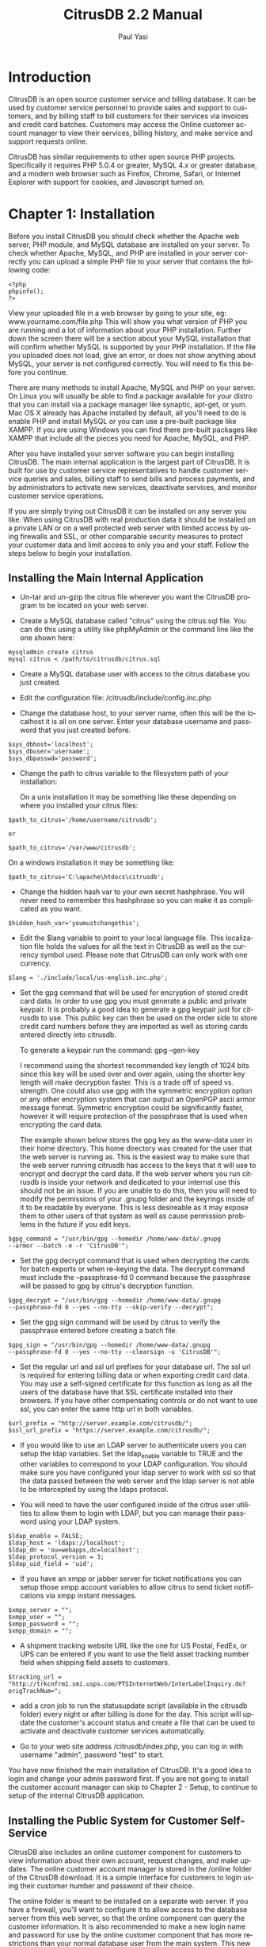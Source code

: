 #+TITLE:     CitrusDB 2.2 Manual
#+AUTHOR:    Paul Yasi
#+EMAIL:     pyasi@citrusdb.org
#+LANGUAGE:  en
* Introduction
   CitrusDB is an open source customer service and billing
   database. It can be used by customer service personnel to provide
   sales and support to customers, and by billing staff to bill
   customers for their services via invoices and credit card batches.
   Customers may access the Online customer account manager to view
   their services, billing history, and make service and support
   requests online.
   
   CitrusDB has similar requirements to other open source PHP
   projects.  Specifically it requires PHP 5.0.4 or greater, MySQL 4.x
   or greater database, and a modern web browser such as Firefox,
   Chrome, Safari, or Internet Explorer with support for cookies, and
   Javascript turned on.

* Chapter 1: Installation
   Before you install CitrusDB you should check whether the Apache web
   server, PHP module, and MySQL database are installed on your
   server.  To check whether Apache, MySQL, and PHP are installed in
   your server correctly you can upload a simple PHP file to your
   server that contains the following code:

#+BEGIN_EXAMPLE
   <?php
   phpinfo();
   ?>
#+END_EXAMPLE

   View your uploaded file in a web browser by going to your site, eg:
   www.yourname.com/file.php  This will show you what version of PHP
   you are running and a lot of information about your PHP
   installation.  Further down the screen there will be a section
   about your MySQL installation that will confirm whether MySQL is
   supported by your PHP installation.  If the file you uploaded does
   not load, give an error, or does not show anything about MySQL,
   your server is not configured correctly.  You will need to fix this
   before you continue.

   There are many methods to install Apache, MySQL and PHP on your
   server.  On Linux you will  usually be able to find a package
   available for your distro that you can install via a package
   manager like synaptic, apt-get, or yum.  Mac OS X already has
   Apache installed by default, all you'll need to do is enable PHP
   and install MySQL or you can use a pre-built package like XAMPP.
   If you are using Windows you can find there pre-built packages like
   XAMPP that include all the pieces you need for Apache, MySQL, and PHP.

   After you have installed your server software you can begin
   installing CitrusDB.  The main internal application is the largest
   part of CitrusDB.  It is built for use by customer service
   representatives to handle customer service queries and sales,
   billing staff to send bills and process payments, and by
   administrators to activate new services, deactivate services, and
   monitor customer service operations.

   If you are simply trying out CitrusDB it can be installed on any
   server you like.  When using CitrusDB with real production data it
   should be installed on a private LAN or on a well protected web
   server with limited access by using firewalls and SSL, or other
   comparable security measures to protect your customer data and
   limit access to only you and your staff.  Follow the steps below to
   begin your installation.
** Installing the Main Internal Application
    + Un-tar and un-gzip the citrus file wherever you want the
      CitrusDB program to be located on your web server. 

    + Create a MySQL database called "citrus" using the citrus.sql
      file. You can do this using a utility like phpMyAdmin or the
      command line like the one shown here:

#+BEGIN_EXAMPLE
      mysqladmin create citrus
      mysql citrus < /path/to/citrusdb/citrus.sql 
#+END_EXAMPLE

    + Create a MySQL database user with access to the citrus database
      you just created.

    + Edit the configuration file: /citrusdb/include/config.inc.php

    + Change the database host, to your server name, often this will
      be the localhost it is all on one server.  Enter your database
      username and password that you just created before.

#+BEGIN_EXAMPLE
      $sys_dbhost='localhost';
      $sys_dbuser='username';
      $sys_dbpasswd='password';
#+END_EXAMPLE

    + Change the path to citrus variable to the filesystem path of your 
      installation:
    
      On a unix installation it may be something like these depending on
      where you installed your citrus files:

#+BEGIN_EXAMPLE
      $path_to_citrus='/home/username/citrusdb';

      or

      $path_to_citrus='/var/www/citrusdb';
#+END_EXAMPLE
    
      On a windows installation it may be something like:

#+BEGIN_EXAMPLE
      $path_to_citrus='C:\apache\htdocs\citrusdb';
#+END_EXAMPLE
    
    + Change the hidden hash var to your own secret hashphrase.  You
      will never need to remember this hashphrase so you can make it
      as complicated as you want.

#+BEGIN_EXAMPLE
      $hidden_hash_var='youmustchangethis';
#+END_EXAMPLE
    
    + Edit the $lang variable to point to your local language
      file. This localization file holds the values for all the text in
      CitrusDB as well as the currency symbol used.  Please note that
      CitrusDB can only work with one currency.

#+BEGIN_EXAMPLE
      $lang = './include/local/us-english.inc.php';
#+END_EXAMPLE

    + Set the gpg command that will be used for encryption
      of stored credit card data.  In order to use gpg you must
      generate a public and private keypair.  It is probably a good
      idea to generate a gpg keypair just for citrusdb to use.  This
      public key can then be used on the order side to store credit card
      numbers before they are imported as well as storing cards
      entered directly into citrusdb.

      To generate a keypair run the command: gpg --gen-key
      
      I recommend using the shortest recommended key length of 1024
      bits since this key will be used over and over again, using the
      shorter key length will make decryption faster.  This is a trade
      off of speed vs. strength.  One could also use gpg with the
      symmetric encryption option or any other encryption system that can
      output an OpenPGP ascii armor message format.  Symmetric
      encryption could be significantly faster, however it will
      require protection of the passphrase that is used when
      encrypting the card data.

      The example shown below stores the gpg key as the www-data user
      in their home directory.  This home directory was created for
      the user that the web server is running as.  This is the easiest way
      to make sure that the web server running citrusdb has access to the keys
      that it will use to encrypt and decrypt the card data.  If the web
      server where you run citrusdb is inside your network and
      dedicated to your internal use this should not be
      an issue.  If you are unable
      to do this, then you will need to modify the permissions of your
      .gnupg folder and the keyrings inside of it to be readable by
      everyone.  This is less desireable as it may expose them to other
      users of that system as well as cause permission problems in the
      future if you edit keys.

#+BEGIN_EXAMPLE
      $gpg_command = "/usr/bin/gpg --homedir /home/www-data/.gnupg
      --armor --batch -e -r 'CitrusDB'";
#+END_EXAMPLE

    + Set the gpg decrypt command that is used when decrypting the
      cards for batch exports or when re-keying the data.  The decrypt
      command must include the --passphrase-fd 0 command because the
      passphrase will be passed to gpg by citrus's decryption
      function.  

#+BEGIN_EXAMPLE
      $gpg_decrypt = "/usr/bin/gpg --homedir /home/www-data/.gnupg
      --passphrase-fd 0 --yes --no-tty --skip-verify --decrypt";
#+END_EXAMPLE

    + Set the gpg sign command will be used by citrus to verify
      the passphrase entered before creating a batch file.  

#+BEGIN_EXAMPLE
      $gpg_sign = "/usr/bin/gpg --homedir /home/www-data/.gnupg
      --passphrase-fd 0 --yes --no-tty --clearsign -u 'CitrusDB'";
#+END_EXAMPLE
           
    + Set the regular url and ssl url prefixes for your database url.
      The ssl url is required for entering billing data or when
      exporting credit card data.  You may use a self-signed
      certificate for this function as long as all the users of the
      database have that SSL certificate installed into their browsers.
      If you have other compensating controls or do not want to use
      ssl, you can enter the same http url in both variables.

#+BEGIN_EXAMPLE
      $url_prefix = "http://server.example.com/citrusdb/";
      $ssl_url_prefix = "https://server.example.com/citrusdb/";
#+END_EXAMPLE

    + If you would like to use an LDAP server to authenticate users 
      you can setup the ldap variables.  Set the ldap_enable variable
      to TRUE and the other variables to correspond to your LDAP configuration.
      You should make sure you have configured your ldap server to work
      with ssl so that the data passed between the web server and the ldap 
      server is not able to be intercepted by using the ldaps protocol.

    + You will need to have the user configured inside of the citrus user
      utilities to allow them to login with LDAP, but you can manage their 
      password using your LDAP system.

#+BEGIN_EXAMPLE
     $ldap_enable = FALSE;
     $ldap_host = 'ldaps://localhost';
     $ldap_dn = 'ou=webapps,dc=localhost';
     $ldap_protocol_version = 3;
     $ldap_uid_field = 'uid'; 
#+END_EXAMPLE

    + If you have an xmpp or jabber server for ticket notifications you can setup
      those xmpp account variables to allow citrus to send ticket notifications
      via xmpp instant messages.

#+BEGIN_EXAMPLE
$xmpp_server = "";
$xmpp_user = "";
$xmpp_password = "";
$xmpp_domain = "";
#+END_EXAMPLE

    + A shipment tracking website URL like the one for US Postal, FedEx, or 
      UPS can be entered if you want to use the field asset
      tracking number field when shipping field assets to customers.

#+BEGIN_EXAMPLE
$tracking_url = "http://trkcnfrm1.smi.usps.com/PTSInternetWeb/InterLabelInquiry.do?origTrackNum=";
#+END_EXAMPLE

    + add a cron job to run the statusupdate script (available in the
      citrusdb folder) every night or after billing is done for the
      day. This script will update the customer's account status and
      create a file that can be used to activate and deactivate
      customer services automatically. 
    
    + Go to your web site address /citrusdb/index.php, you can log in
      with username "admin", password "test" to start.
    
    You have now finished the main installation of CitrusDB.  It's a
    good idea to login and change your admin password first.  If you
    are not going to install the customer account manager can skip to
    Chapter 2 - Setup, to continue to setup of the internal CitrusDB 
    application.    
** Installing the Public System for Customer Self-Service
    CitrusDB also includes an online customer component for customers
    to view information about their own account,  request changes, and
    make updates.  The online customer account manager is stored in
    the /online folder of the CitrusDB download.  It is a simple
    interface for customers to login using their customer number and
    password of their choice.
    
    The online folder is meant to be installed on a separate web
    server.  If you have a firewall,
    you'll want to configure it to allow access to the database server
    from this web server, so that the online component can query the
    customer information.  It is also recommended to make a new login
    name and password for use by the online customer component that
    has more restrictions than your normal database user from the main
    system.  This new database login name should restrict the access
    to your citrus database to SELECT only, allowing INSERT for only
    the customer\_history table and SELECT, INSERT, UPDATE, and DELETE
    for the session2 table. 
    
    The online customer system is configured similarly to the main
    system by editing the config.inc.php file inside the 
    citrusdb/online/include folder.  There are some additional
    variables to configure for the online customer system.
    
    The $payment\_url variable should be set to whatever online
    form or payment system you have such as authorize.net, paypal,
    your own custom form etc. 
    
    The $notify\_user variable holds a username from the internal
    system that will be notified of new requests that customers make online. 
** Upgrading CitrusDB
    When a there is a new installation or critical security update,
    you will want to be able to upgrade your installation to the
    latest release.  To update from an older version to a newer one:

    + Backup the php files by copying them to another location and
      backup your citrus database by using a utility like mysqldump.
    
#+BEGIN_EXAMPLE
      mysqldump –user <username> –password <passwd> db_name > backup.sql
#+END_EXAMPLE
    
    + After you have backed up your current installation, replace the
      old citrusdb files with the new ones from the package you downloaded
    
    + Edit the config.inc.php in /citrusdb/include with the database
      and path information from your old config file.
    
    + To update your database schema from the old to the new, open the
      update.php file in your web browser 
      (www.example.com/citrusdb/update.php) and click the Update button.
    
    + Your database has now been updated, and you are ready to use
      your new version of CitrusDB.    

    + If you are upgrading from version 1.x to 2.x you will need to
      make sure you have setup the new gpg commands in the config file
      and then run the encryptcards script to encrypt the cards in the database.

* Chapter 2: Setup
** Login
   After you have installed CitrusDB the first thing you should do is
   login with the default username (admin) and password (test) and
   then go update the password to something new.  To update the
   password, click on the Tools icon, and then click on Change
   Password. Enter a new password for the default admin user.  
   
   The login system will stop your login attempts from your IP
   address  if you fail to login with the correct username and
   password after 5 tries in the last 24 hours.  If this happens, your
   IP address must be removed from the login\_failures table by the
   database administrator.    
** Organization Configuration

   The Organization Configuration section holds information about the
   company or organization using CitrusDB.  This should be the first
   thing you configure when setting up CitrusDB.   The information is
   used in many places for invoices, billing, and customer messages. 

   The Billed By field holds the organization's brand name.  If you
   have more than one organization brand name you can add multiple
   organization brands using the Add link to create more than one
   organization listing.  This is used to create bills under different
   brand names and different credit card batches for those brands.  If
   your organization does not need multiple brands you can simply edit
   the default configuration.

   Enter the organization's name that will
   appear on the bill in the Billed By field.  Then the street, city,
   state, zip, phone, and email information.  The billing phone and
   billing email will appear on the printed and emailed invoices.  
   
   Credit Card Export Variable Order is the order of the variables
   that are exported in the credit card batch file for processing by
   your credit card processing system.  You can export a number
   of different variables.  All the available variables are listed at
   the bottom of the organization screen.  Please note that you need to
   put the $ in front of the variable name so that they are evaluated
   correctly.  CitrusDB will insert the words "CREDIT" or "CHARGE" in quotes at the
   beginning of the variables, depending on what kind of credit card 
   transaction this is.  The recommended export format uses comma and quote
   delimited items.  You must keep the commas between the items and
   quotes around them to make sure other systems can import the
   information correctly.

#+BEGIN_EXAMPLE
"$mybilling_id","$invoice_number,"$billing_ccnum","$billing_ccexp","$abstotal"...
#+END_EXAMPLE

   Export File Prefix is is appended to the beginning of all credit
   card batch files exported by citrus.  If you have multiple
   organizations exporting from the same citrus system, you can use
   this file prefix name to identify which exported batches belong to
   which organization.
   
   Past Due Days are the number of days an account is past due before
   the status is updated by the statusupdate script to one of the
   three different past due status types: Past Due, Turned Off, or
   Canceled.  
   Past Due accounts will be noted as past due and will be notified in
   email by 
   the statusupdate script about their status.  A Turned Off status will
   cause the account to send a disable message to the account
   activation system, which can then disable access to the account.
   An account in a Turned Off status should be disabled and
   non-working.  The Canceled status is for accounts that have
   been through the first two phases of being past due and have not
   yet paid for services.  Canceled will send a delete message to
   the  account activation system.  The account should be removed
   from your systems, and if you have a collections department or
   processing system, can be forwarded to them for past due amount
   recovery.

   Carrier Dependent Past Due Days are for third party services that
   have special requirements when they are turned off.  They act the
   same as normal Past Due Days however they have a Shutoff Notice
   period in between being Past Due and having their service being
   Turned Off.  This shutoff notice is to notify the customer that
   their service will be turned off and also to notify the billing
   group that the service is in jeopardy of being shutoff.  The
   billing group will receive notifications when this service is to be
   turned off or canceled, since they will need to be able to contact
   the third party service carrier to handle type of cancel request.
   
   The next fields are the four different kinds of invoice
   notes that are printed at the bottom of the invoices according to
   the account status.  The Default Invoice Note is printed on an
   account in good standing, usually this is a note thanking them for
   using your services.  The Past Due Invoice Note is printed on
   invoices while an account is in the Past Due status.  The Turned
   Off Invoice Note is printed on invoices while an account is in the
   Turned Off status.  The Collections Invoice Note is printed on
   invoices for accounts in the collections status.  These messages
   can be overridden by entering a custom message in the Notes field
   on the customer's billing record.
   
   The declined subject and message field hold the data used in the
   email that is sent to customers when their credit card has been
   declined.  Here you should enter a message that will prompt them to
   contact you and get their billing information up to date.

   The last field is an invoice footer field that holds text that will be
   placed at the bottom of every invoice.

   After you have setup the organization information you are ready to save
   your changes and continue setting up your CitrusDB system.
** Settings

   The settings tool holds system wide settings for citrus.
   
   At the top of the Settings screen you will see a
   Citrus Database Version and Citrus Software Version.  The database
   version is the version of the SQL Schema that is being used.  The
   software version indicates the version of the software application
   files.  These two versions should be the same.  If they are
   different it may mean that you have not run the update script to
   update your database to the correct version or that you are
   running a Pre-release version of CitrusDB.
      
   The Path to Credit Card File should be set to a file path on the
   server to a folder that is outside the path of the web server and
   other network processes.  When credit card and account activation
   data is created it will be saved to a new file inside this folder.
   You can then write scripts that will automatically process new
   files left in that folder, or download those files to process them
   manually.  You should make a new folder to store this data in, for
   example, on a Unix system you can set this to something like

#+BEGIN_EXAMPLE   
   /var/billing 
#+END_EXAMPLE

   and on a Windows system it can be set to a path such
   as 

#+BEGIN_EXAMPLE
   C:\billing
#+END_EXAMPLE

   This will keep this data outside of the web server
   path, but will still allow it to be accessed by 3rd party scripts
   running on the server that can process this data automatically.
   
   The Default Group is used by the support notes and privileges
   system to allow notifications to certain users.  Normally leaving
   this as the default of "users" is recommended.

   The Billing Group is a group that you will need to create if you
   are using the carrier dependent services functions or if you are
   using the Field Asset feature.  The status
   update script will send the billing group notes if a carrier
   dependent service is in a bad billing status, like past due, turned
   off, or canceled with fees owed.  The field asset feature will send
   a note to billing whenever a device is returned so that the billing
   group knows the customer has returned a device and can take
   measures necessary to adjust their bill.

   The Shipping Group is a group that you will need to create if you
   are going to use the Ship Field Asset feature.  Ship Field Assets
   lets you associate a field asset like a CPE or other device with
   that customer's service.  The shipping group will get a note when a
   field asset is setup to be shipped.

   The carrier dependent cancel url is for third party carrier
   dependent services.  This can link to an internal web form or other
   form when a carrier dependent service is canceled to notify the
   third party carrier that this service is to be canceled.

   The Billing Date Rollover time should be set to the time of day
   when new accounts created after this time will not be billed until
   the next billing day.  This is used to prevent new accounts from
   being given the current billing date after the batch has already
   been processed for the day.  This time field is in 24 hour time format.  

   The Weekend indicators allow the billing system to automatically
   skip certain days when assigning new billing dates to new
   customers.  This is especially usefull for billing around
   weekends, so that a new customer's billing date does not fall on a
   weekend.  You can choose what days of the week you want to assign
   as weekends here.

** Users

   The Users Tool will allow you to add CitrusDB database users.
   This is used to add your staff personnel that will be using the
   database to access customer information and billing.  The user
   tool will show you a list of current users.  In the default
   installation there will be two users present.  An admin user that
   has all privileges to edit everything about the database, and an
   online user that is used to demonstrate the online customer
   account manager's message notification.  If you have not yet done
   so, you should change the password for both the Admin user and
   Online Request user to something new.  
   
   To add a new user click Add New Database User.  You will then be
   presented with a form to fill out, including the user's real name,
   their username, and their password.  You will also choose their
   tool privileges here.  Admin privileges will allow access to add
   new users, edit billing types, add new services, and add new
   modules. The Manager privilege will allow access to the credit
   card import/export features, invoices, payments,  reports, and
   account activation.  All other users should have No selected for
   both Admin and Manager privileges.
   
   You can edit existing users by clicking the Edit link next to
   their name.  This will allow you to change their tool privileges,
   their username, and their password.  You can also delete a user by
   clicking the Delete link next to their name.  When you delete a
   user or change their username, any notes they have made will
   stay in the database under their old username.  You will also need
   to update any groups they are a part of to include their new username.
** Groups
    The Groups tool is used to assign users to different groups for 
    notification and permission purposes.  By default all the users
    who are added to the database are put in the "users" group.  This
    should probably not be changed, since it affects access to many
    pieces of the system.  You can add as many other groups as
    necessary. For instance, if you have a group of people who perform
    shipping duties, you might make a shipping group and assign them
    to this group.  When a particular piece of equipment is needed you
    can send a note to the shipping group, which will notify all the
    individuals in that group about your message.  When someone in the
    group marks the message finished, it will dissapear from view of
    all the people in the group.

    This is also where you will add the billing group you specified
    in the settings tool if you are using the carrier dependent
    service functions.

** Billing Types
    The Edit Billing Types tool will allow you to edit what billing
    types are available in the customer's billing record.  CitrusDB
    comes with a number of billing types already created, so you may
    not need to create more.  In fact, it may be better to delete
    those that you do not need, so they don't get in the way.  There
    are 6 methods of billing:

    + creditcard: For billing via a credit card batch export.

    + einvoice: For emailing invoices.  The invoice is in text format,
      and will be sent to the email address indicated on the billing record.

    + invoice: For printed invoices.

    + prepaycc: For prepayments done with a creditcard.  A prepaid
      account will not have it's payment dates updated until payment is
      made, it will not go into a Past Due status, it will become Not
      Renewed, and should be turned off if left un-renewed.

    + prepay: For prepayments done via checks, cash, or electronic funds
      transfer.  A prepaid account will not have it's payment dates
      updated until payment is made, it will not go into a Past Due
      status, it will become Not Renewed, and should be turned off if
      left un-renewed.

    + free: For free accounts.  These accounts will never be billed and
      will never be past due.  The free billing type can be used for
      items like demo accounts or temporary free items.

    If you need to add new billing types, they can be added using the
    form at the bottom of the Edit Billing Types tool window.  You
    will need to provide the name of the new billing type.  This will
    show up in the list in the billing record.  The frequency of the
    billing type.  This frequency is used to determine how often (in
    months) that billing type is processed.  For example a Monthly
    billing type would use a frequency of 1, a Yearly billing type
    would use a frequency of 12 (for the 12 months between bills).  There
    is also a special case frequency of 0 (zero) for a free or one
    time billing type.  Lastly, select what billing method this new billing
    type will use, creditcard, prepay, invoice, einvoice, etc.

    You can remove billing types from the database, however before
    doing so you will want to make sure that none of your current
    billing records are using that billing type, otherwise they may
    not get billed properly.
** Holidays
    CitrusDB has a table in the database called "holiday".  This table
    consists of just one date field called "holiday\_date" that holds
    dates that are billing holidays when billing is not preformed.  If
    a new customer's billing date should fall on one of these days it
    will be moved up a day until it does not fall on a holiday.  You
    should determine what holidays there are during the year that are
    not already covered by the weekends setting when 
    billing will not be performed and add those dates to the table.  This
    table can only be edited by using a database editor such as
    phpMyAdmin or SQL insert queries.
** Services

    CitrusDB comes with a default example service, credit, and prorate
    services.  To make CitrusDB work for your organization you will
    have to add your services using the Edit Services tool.  CitrusDB
    can support many different kinds of services, one time services
    and fees, recurring services, taxes and fees, linked or bundled
    services, and services with measured usage or hourly cost. 

    Open the Edit Services tool to see all your current services.
    Click Add New Service to begin adding the services that you
    provide.  

*** Adding Your Services

    The Billed By menu lets you choose which organization this service
    is billed by.  This would only change if you have more than one
    brand organization inside of your citrusdb installation.

    The Description field holds the service name that will appear in
    the service listing and on invoices.   

    Price holds the unit price of the service.  For example if you
    have a service that is 9.95 per month, enter 9.95, if you have a
    service that is 39.95 per year, enter 39.95, a service that is
    70.00 per hour, enter 70.00. 

    The Frequency indicates the service's monthly billing cycle.  A
    service that is billed monthly would have a frequency of 1 (for
    every month), a service that is billed yearly would have a
    frequency of 12 (for every 12 months), a service that is only
    billed one time would have the special frequency of 0 (zero) for a
    one time service.  One time services are automatically removed
    from the customer's service record listing and put into the
    service history after they are billed. 

    The Options/Attributes Table field holds the name of the table
    that holds the attributes for that service.  When you make a
    service, you can also name a table in the database that holds the
    attributes that are associated with that service, such as
    location, equipment, usernames, special contact info, anything
    that may be associated with that service itself.  This options table name
    is not required, so if your service has no attributes you can
    leave this blank, however if you add an attributes table at a
    later time the services that were already added will not be associated
    with the new attributes.

    The attributes tables allow CitrusDB to support any
    kind of service at all, so it is not limited to one industry.  If
    you are making a new attributes table, choose a table name and
    enter it in the Options/Attributes Table field.  After you have
    added the service, go to the Options/Attributes Table link at the
    top and click Create next to the table name in the listing.  This
    will create an empty table with the correct fields to link it with
    your new service.  You can then add any attribute fields you want
    after the first two relationship fields, using SQL alter table
    commands or a tool like phpMyAdmin. 

    Most of the attribute fields will be shown as simple text fields,
    however if you want to make a menu of choices, or a Yes/No choice,
    you can use an enum field type that will show all the items in the
    enum within a drop down selection on the web page. You can also
    add text or blob fields that will be shown as textarea entry fields.

    The Category field is a case sensitive name of a category to group
    the service under when choosing services to add to the customer's
    service record.  This can be left blank if you only have a few
    services, but when you have many services it will be helpful to
    organize them into categories so you can jump to the type of
    service you are looking for.

    Selling Active is on by default.  It indicates whether this
    service is currently being sold.  If set to Yes, it will show up
    in the list of services that can be added to an account.  If set
    to No, it will not show up in the list of services that can be
    added to an account, however it can still be billed to customers
    who still have the service.  This can be used to deactivate
    services that were only available for a limited time and are still
    being billed, but are no longer available for new sales.	 

    The Hide Online field is set to No by default.  This indicates
    whether you want to show or hide this service in the customer
    account manager and in the default view when adding services. 
    You will probably will want to hide services such as setup fees,
    install fees, and sometimes bundled services.  The services are
    hidden to regular internal CitrusDB users, and are only
    visible to manager and admin users using the Show All link when
    adding services to a customer. 

    The Activate Notify field holds the username or group name of the
    CitrusDB user who will be sent a support ticket note when this
    kind of service is added to an account.  This can be used to
    notify order coordinators or a service activation department about
    services being added to an account if further manual processing is
    required. 

    The Shutoff Notify field holds the username or group name of the
    CitrusDB user who will be sent a support ticket note when this
    service is removed from an account.  This can be used to notify
    order coordinators or a service activation department about
    services being removed from an account if further manual
    processing is required. 

    The Modification Notify field holds the username or group name of the
    CitrusDB user who will be sent a support ticket for services are
    are to be enabled, that were previously disabled, but not totally shutoff.

    The Support Notify field holds the username or group name of the
    CitrusDB user who will be entered by default in new support
    tickets that are opened for this service.

    Activation String is used to hold the field names that are passed
    to the statusupdate tool with this service.  For example,
    when you add a new Internet account service you will probably want
    to provide the username and password from the options\_table to the
    account activation system.  To do that enter the string
    “username,password” in the Activation String field.  The field
    names must be entered in matching case and be comma seperated with
    no spaces or other characters between the field name. 

    The Usage Label is used to label the Measured Usage field when
    adding measured usage services.  For example if you have a service
    that is 70.00 per hour, you would put “hours” in this field, or if
    you have a service that is 5.00 per gigabytes, you would put
    “gigabytes” in this field. 

    Carrier Dependent services are those that are provided by a third
    party that needs a seperate notification of service activation and
    deactivation that is not part of your own account activation
    system.  A Carrier Dependent service has additional steps when
    they are being deactivated that will send a shutoff notice to the
    customer to make sure they are aware the service is being
    shutoff.  It will also send simultaneous notifications to the
    default billing group that is indicated in the Settings so
    that group can take care of communication to the third party carrier
    about what to do with a past due, turned off, or canceled
    service.

    A carrier dependent service that owes money when their account
    is canceled will be marked as the status cancelwfee instead of
    canceled so that the billing group can find those customers and go
    after them for the money they owe.  This is usually necessary
    since as a provider you will owe money for those services to the third
    party that was providing them and will have more incentive to collect
    on those charges rather than just cancel that service and be
    done with their account.

    After you have filled in all the relevant service information you can click
    the Add button to add your new service to the database.  You
    can now assign this service to your customers. 

    If you have many many services to add it may be easier to make a
    spreadsheet with all their attributes and import them into the
    master\_services table directly using SQL insert queries or a database
    editor such as phpMyAdmin.    
** Linking Services with Setup Fees, and Bundled Services
   Setup Fees and Bundled services are added like any other service
   using the Add New Service function.  After you have added the
   setup fee or bundle service, choose the Link Services item to
   connect them to the service it goes with.  For example, you may
   make a link From a Monthly Service Account to a Service Account
   Setup Fee.  Now whenever a Monthly Service Account is added, the
   Setup Fee is automatically added to the service record also.
** Taxes and Fees
   CitrusDB comes with some default tax rates for certain locations.
   This data may be incorrect or out of date, please consult your
   local tax code to make sure you are billing for the correct tax amounts.
   
   To add a new tax rate click the Taxes link in the Service
   Editor. and then click on Tax Rates.  At the bottom of the Tax
   Rates screen is a form to add new Tax Rates.  The Description
   holds the name of the tax, for example “Massachusetts Sales Tax”.
   The Rate holds the percentage of the tax, for a 5% tax enter
   “0.05”.  The If-Field holds the name of the field in the customer
   record that is checked to see if this tax applies to the customer.
   For example, if the tax is based on what state a customer is in,
   enter “state”.  The field names are the names according to the SQL
   database names for matching customer table columns, and will
   usually be in all lower case.  The last field is the If Value, if
   this tax is for customers who are only in the state of
   Massachusetts, enter “MA” in the Value field.  You can leave the
   If Field and If Value fields blank if the tax is applied
   regardless of the customer attributes.
   
   You can remove tax rates by clicking on the Delete link.  Make
   sure you do not have any services associated with that tax rate
   before removing it, or you may not bill them correctly.

*** Linking taxes

    After you have added your applicable tax rates you need to link
    those taxes to the services that are being taxed.  Click on the
    Taxed Services item.  Here you can link a service with a tax.  The
    tax will be added to customers with that service if the customer
    record meets the If Field/Value checks, and if the customer is not
    tax exempt for that tax type.			
** Field Assets
   Field assets refer to devices out in the field like customer
   premises equipment (CPE) or other devices you want to track that
   are associated with a service.

   To add Field Assets to a service first you must setup what Field
   Assets types are available for each category of service.  Open the
   edit services tool and click on Edit Field Asset Types.  Here you
   can enter the device description, choose the status of current for
   devices that
   you are currently shipping to your customers.  If you have devices
   in the field but do not ship them to customers anymore you can
   change the device to the old status using this same edit screen.
   You can enter the weight of the device here which is not used yet,
   but may  be used some day to calculate a shipping fee.  Finally
   choose what service category that this device belongs to.  

   Now that you have added your Field Assets when you edit a
   customers' service you will see a choice called Ship Field Asset
   under the service attributes.  If you want to track a field asset
   shipment you can then choose the type of field asset you are
   shipping and then enter the device details and shipping
   information.  This will now associate this device with that service
   record and will show you that device on the service edit screen.

   If one returns the field asset device you can edit the customer's
   service record and click on Return Device and enter information
   about why the device has been returned.
** Searches
   CitrusDB comes with a number of searches pre-installed in the
   searches table.  Search fields are edited in each module's
   search.php file and show up on the search page.  You will probably
   want to create search queries for your new service attributes, so
   you can find services by the specific attributes that have been
   specified in their options/attributes table.    You can add new
   searches by adding a new row to the searches table. For example in
   the query field: 

#+BEGIN_EXAMPLE   
   SELECT * FROM customer WHERE phone LIKE '%%s1%%' 
#+END_EXAMPLE

   This will allow you to search the customer table for a phone
   number. The %%s1%% will be replaced with the information filled
   out in the search form. Then link to the search row id using a
   small input form in the corresponding module search.php page. In
   this case you would edit the /modules/customer/search.php file and
   add new html for a form:
 
#+BEGIN_EXAMPLE
   <form ACTION="index.php?load=dosearch&type=fs" METHOD="POST">
   Find Phone Number: <input type=text name=s1>
   <input type=hidden name=id value=4> 
   <-- "4" is the id of the row in the searches table -->
   <input type=submit name=submit value="search" class=smallbutton>
   <form>
#+END_EXAMPLE
   
   You can search with multiple field inputs by naming each field s1,
   s2, s3, s4, or s5.    
** Attribute/Option URL Links
   You can add a link to the right of the service attribute field that
   will allow users to query a web address with that service
   attribute. This can be used for things like checking the finger
   results on a Unix server or checking other account status through a
   website. The URL Options Links are stored in a table called
   options\_urls. You can add new links or edit existing ones using SQL
   queries or a utility like phpMyAdmin. The URL link is matched by
   the name of the attributes table field, so any attributes table
   with a matching name will get a link next to it. For example if you
   have a username field and you want people to be able to run a
   finger.cgi on any attribute table field with a name of username you
   would make a new entry into the options\_url table with the
   fieldname of username and a url such as

#+BEGIN_EXAMPLE
   http://www.example.com/finger.cgi?%s1%
#+END_EXAMPLE

   the %s1% is a place holder where the value of the attribute will be
   put into the URL.
** Setup Finished
   You have now completed the setup of CitrusDB to work with your
   organization.  You can now begin adding customers and billing them
   for services!
* Chapter 3: Customer Service
  CitrusDB helps make customer service easier by putting all the
  customer information, billing records, service information, and
  payments in one easy to access location. 
** Searching for Customers
   After CitrusDB has been setup and customers have been entered into
   the database, the most common thing one will do when first dealing
   with a customer is search for their record in the database.  To
   search for a customer record, click the Search icon at the top of
   the screen.  This will show you the available searches you can
   perform.  You can find customers by their account number, their
   name, their company, and many other bits of customer information.
   Additional searches can be added by the server administrator by
   editing the searches table and search.php files, detailed in
   chapter two. 
** Customer Records

   When you have a new customer to add to the database click the New
   icon at the top of the screen.  This will prompt you to fill in
   some standard customer information, such as their name, address,
   and phone number.  After you have filled in their information,
   click the Add button.  This will make a new customer record, and
   take you to the customer record where you can begin adding their
   new service and billing records by clicking on the service and
   billing tabs on the left.  Adding new service and billing records
   is detailed below.  After you have added service and billing
   records for the customer, that record is considered complete and
   ready for billing and service provisioning. 
   
   To edit the customer's record click the Edit Customer link
   at the top of the customer record screen.  This will allow you to
   edit the information about the customer, such as their address,
   phone number, or email address.  When you edit the customer
   record, this does not automaticaly affect their billing record.
   After you have saved your changes to the customer record you will
   be promted to update the billing record with the matching
   information.  Click Yes if the customer's billing information
   should match.  Otherwise you will need to edit the billing record
   seperately. 
   
   If a customer wishes to cancel their services and will no longer
   have any customer relationship with your organization, you can
   cancel a customer using the Cancel link at the top of the customer
   record.  You will then be asked if you are sure you want to cancel
   this customer.  When you cancel a customer it will deactivate all
   the services on their account and the account will no longer
   generate new bills for services.  If you want to un-cancel the
   customer's record you can click the Uncancel customer link that
   will show up on a canceled customer record.  Add their services
   back onto the account, and edit their billing so that it begins
   billing them as before.
** Billing Records

   After you have added a customer record you'll want to edit their
   billing record.  Click the Billing tab on the left side.  If this
   is a new customer, the billing record will have copied the customer
   address from the custsomer record, but will have empty billing
   method and may have ivalid billing dates.  If the customer's
   contact information will not match their billing contact
   information, you must edit the record to add their billing address
   information to the billing record.  You are then ready to edit
   their rest of their billing record. 
   
   Most customers will have just one default billing record.
   Alternate billing records can be associated with services when
   those services require billing that differs from the customer's
   default.  To edit the default billing record click the Edit
   Default Billing link at the top.  If you need to edit an alternate
   billing record, click the alternate billing record's ID number in
   the alternate billing list.  This will bring up the billing record
   editor. 
** Editing Billing Records
   In the billing record editor you can update their billing address,
   phone, email and billing type.  When you add a new customer
   billing record much of the address information will be copied from the
   customer information so that billing can be processed.  If you
   didn't copy the customer information into the billing record when
   editing the customer record, you'll need to start by filling in
   the customer's billing contact information.  This will hold the
   address that an invoice is mailed to, the email address an
   e-invoice is emailed to, and the address that a credit card is
   verified against.   
   
   You will also choose the billing type here.  There are many
   billing types to choose from.  Depending on what kind of services
   the customer has, it may restrict what billing types are
   compatible with that service.  A service cannot have a billing
   type that has a billing cycle frequency that is smaller than the
   service frequency.  For example, if the customer has a service on
   their record that is a Quarterly Subscription Service that is
   billed every 3 months, they must have a billing type that is also
   billed every 3 months or a greater multiple of 3 months, such as
   yearly (which will multiply that service cost * 4 when billed
   yearly).  This is one of the reasons you may need to add alternate
   billing types to an account, if the customer has services that are
   billed at many different intervals. 
   
   When you add a new billing record the next billing date is filled
   in with today's date, or if it is a holiday or after the billing
   rollover time setup by the server administrator, the next
   available billing date.  A From date of today, and a To date that
   is automatically set according to the length of the billing cycle
   specified by the chosen billing type.  The payment due date is
   also entered as today's date on a new billing record.  A payment
   due date of today may be fine when billing is done by daily credit
   card batches, however if the service is invoiced or billed
   differently, this date may need to be edited.  The payment due date
   is very important to get right if you are using the statusupdate
   script to automatically update customer status information.  That
   script relies on the payment due date to determine what status the
   account should be in, whether to turn it off or back on etc.
   
   When accounts are billed by credit card, invoice, or einvoice, the
   billing dates are moved forward automatically according to the
   billing type's cycle.  Accounts with a prepaid billing type will
   have their billing dates automatically moved forward after the
   currently due payment has been made. 
** Invoice Maintenance

   The Invoice Maintenance link is available for each billing record.
   This allows you to view all the invoices or bills ever generated
   for this account.  Here you can reprint the invoice in pdf or html
   format, or re-email the invoice to the customer by clicking the
   email link.  Invoices that have not been associated with payments
   yet may be removed by clicking the Remove link.  When an invoice
   is removed, the billing history record, and details of the items
   on that invoice is also removed.  Invoices will usually only be
   removed when a billing issue requires making a new replacement
   invoice. You may also use the Enter Payment link to open a payment
   screen with the invoice information already filled in.
** Individual Billing Record Refund Report
   The Refund Report link available on each billing record allows you
   to indicate which services to refund on that billing record.
   Credit card billing type refunds will be added to the refund batch
   run from the refund batch tool.  Invoice or E-Invoiced billing type
   refunds will need to be processed manually.  It will show you a
   list of all services billed to that billing record and allow you to
   indicate a refund amount for those services that have already been
   paid for.  
** Prorate Services
   If billing is not performed daily, the next billing date field may
   need to be edited to conform to your billing cycles, and prorate
   service types will need to be added to the account to make up the
   difference in price. 
   
   Most installations of citrusdb include a pre-made Prorate service.
   This service may be hidden from view of regular users, an admin or
   manager may need to add the Prorate type using Show All. If you do
   not have a pre-made Prorate service you will need to add one. A
   Prorate service is simply a service with a frequency of zero, a
   Price rate of 1, and a Usage Label of whatever currency you are
   using.  
   
   First add the service they are getting to their account and then
   add a onetime prorate service to the customer's account. When
   adding the prorate service set the Measured Usage Multiple to the
   amount you want to prorate the account for to get it into the
   right billing cycle. You need to do a little math here on your
   own. For example, if you add a 19.95 service, in a 30 day month
   each day is 0.665 cents. If you want to bill them on July 1st, and
   today is June 8th, then there are 22 days of prorated service,
   which is 14.63. So put 14.63 in the Multiple field. Their first
   bill will then equal 34.58 with the service item plus the prorate
   item.  
   
   In the billing section for that customer you would set their next
   billing date to be July 1st, set the from date to July 1st also,
   and then it will fill in the to date equal to whatever number of
   months the billing type covers starting July 1st, so if you had a
   monthly invoice service the to date would be August 1st. This will
   make the billing dates at the top of the invoice not exactly match
   the prorate time period since there is a prorate item in there and
   they really started service on the 8th. In the prorate description
   one could put the date of the prorate period.  
** Service Records
   The service record tab will show you a list of the current
   services that are on the account.  To add new services to an
   account click Add Service on the Services tab.  This will bring you
   to a list of all the services available for sale.  Scroll down the
   list, or choose the service category to jump to a category of
   services to choose from.  Click the Add button to begin adding the service. 
   
   When you are adding a service, it will then bring up the service
   editor which will allow you to fill in fields for any service
   attributes and the measured usage amount, if the service is billed
   via measured usage, such as per hour, per minute, or per megabyte.
   After you have filled in any attribute information necessary,
   click the Add button.  You will then be returned to the list of
   services on the account, and will see the new service listed
   there.  The service will be added with the default billing type.
   If there are other services linked with the one you added, or if
   the service has taxes associated with it, those will be shown
   also.  If the service has others linked to it, those will also have
   been added to the record, such as setup fees or bundled services.
   
   If you add a service that requires a different billing frequency,
   you will get a message that says “Fix Billing Frequency”.  If you
   have not setup the customer's billing record yet, you can ignore
   this message for now.   This error will appear if their billing
   type has a billing cycle that is less than the service frequency.
   For example, you will receive this error when the account has a
   billing type with a  monthly cycle such as a monthly credit card
   bill, but a service that should be billed yearly, such as a yearly
   Internet service subscription.  If the customer has alternate
   billing types that should be used for that service, click the Edit
   button and choose the alternate billing ID from the menu to assign
   this service to that billing record.  You may want to add a
   different, but comparable service that is billed monthly so they
   can keep their billing simple, or make a new alternate billing
   type and assign this service to that new billing type.    
*** Example Billing Combinations
    Some example service and billing type combinations:
    + One bill
      - Bill 1
	Yearly Service and a Monthly Services assigned to one Yearly
	Billing type for both means that the monthly service rate will be
	multiplied by 12 to give the total amount for the one yearly
	bill.    
    + Two bills:
      - Bill 1
	Yearly Service assigned to a Yearly Billing type for just the
	yearly service 
      - Bill 2
	Monthly Services assigned to a Monthly Billing for just the
	monthly service 
    + Two bills:
      - Bill 1
	Yearly Services assigned to a yearly billing type for just the
	yearly service 
      - Bill 2
	Quarterly Services and Monthly Services assigned to a quarterly
	billing type, the monthly service will be multiplied by 3 to give
	it's total amount for the quarter.   
*** Edit Service Records 

    After you have added a service you can edit it by going back to
    the service record and click Edit.  This will bring you to the
    attributes for that service as well as allow you to enter usage
    and alternate billing id choices.  The service can also be changed
    to another service that shares the same attributes.  When a
    service is changed, the old service is moved to the history and a
    new service is created with the same attribute information.  A
    notification will also be sent to the modify notification user indicated
    in the service settings.
*** Service History
    In the service record screen you can also view a history of
    services that have been assigned to this account in the past.
    Click the History link at the top to view this listing.  This will
    show you services that have been removed, as well as one time
    services, such as setup and install fees.  One time services are
    automatically moved to the service history after they have been
    billed. 
** Customer Notes

   Customer notes show support tickets that are associated with this
   customer.  They are visible in the Notes tab at the bottom of the screen.
   To add a new support note to this customer click the Support module
   tab on the left and enter the note you want to leave on this
   record. 
 
   You can choose to notify a certain CitrusDB user, a group of users, or
   nobody at all if you just want the note to be on the record, but
   no action needs to be taken.\\

*** View notes sent to you

   When someone has sent a message to your attention, or a service
   has been added that you are notified about, you will see the
   number of new message in the tab under Support.  Click on this
   tab, or click the Check Notes link in the support tab to view your
   waiting message.  You can then perform whatever action is needed
   to fulfill the request.  You can update the status of the ticket
   to pending while you are working on it by clicking the Pending
   link.  When you are finished with the request click Finished and
   the support note will disappear from your list of new messages.\\

*** Editing a customer support note

   You can edit a support ticket by clicking on the ticket number in
   your list of support tickets.  Using the support ticket editor you
   can add a new message on the ticket, send the ticket to someone
   else by choosing to notify them, or change the status of the
   ticket back to not done or pending.  
** Billing Status
   Each Customer Record has a Billing Status field that will show the
   current status of the customer.  The following status types may be
   shown depending on the customer's situation: 
   - New: 
     account has no billing history
   - Free: 
     account has a billing type of free
   - Not Renewed: 
    a prepaid account that has not been renewed before it's bill to date.    
   - Authorized: 
     a credit card or invoice account that is paid up to date
   - Declined: 
     a credit card account whose most recent charge was declined
   - Declined 2X:
     a credit card account whose two most recent charges were declined 
   - Pending:
     an account with no next billing date, this usually means the
     account is pending an account change. 
   - Past Due: 
     an account that has amounts past due, but not yet turned off or
     sent to collections status.    
   - Turned off: 
     an account that has been put in the Turned Off status, due to
     being past due with no payment made for a specific amount of days. 
   - Collections: 
     an account that has been put in the Collections status by the
     billing group, due to being turned off with no payment for a
     specific amount of days. 
   - Canceled: 
     an account that has been canceled, this is indicated by a cancel
     date on the customer record 
   - Cancel w/Fee: 
     an account that has been canceled, but still has amounts past due.    
** Billing History

   The Billing history tab is shown at the bottom of each screen.
   Click this tab to view the billing history for that customer.  You
   will see all bills generated for this account, no matter what
   payment type they are.  It will show you the date the bill was
   generated, what the date range of the bill was, what the new
   charges on the bill were, and the total charges on the bill.  You
   can click the Invoice Number link to view a snapshot of an invoice
   for that billing history record. 
** Payment History

   The Payment History tab is shown at the bottom of each screen.
   Here you can view all the payments made to this account, when the
   payment was made, the payment status, what type of payment it was,
   the AVS or Address Verification status for credit card payments,
   and how much the payment was for. 
** Billing Details

   The Billing Details tab is at the bottom of each screen.  It will
   show you the details of each item ever billed.  It shows the date
   it was billed, the name of the service, the invoice number the
   service was on, the amount the service was billed for, and how
   much of the service has been paid for.  You can click the Invoice
   Number link to view a snapshot of the invoice that service was
   listed on. 
** Re-Running Declined Credit Cards
   If a credit card gets declined and the customer wishes to try
   running the credit card billing again, you can click the Rerun
   link in the Billing record.  This will cause the credit card on
   the billing record to be billed for any past due amounts on the
   date specified in the Rerun Date field.  It will not charge the
   credit card any new service charges, only those that are past due.
   If the next available billing date to rerun the card matches
   the customer's Next Billing Date you will get an error that the
   card will be run normally on the next billing date.  This will
   bill the customer for their past due amounts and any recurring
   service charges.     
** Welcome Letters
   Welcome letters may be printed by users with manager privileges.
   To view the welcome letters go to the Tools section and click on
   the Welcome Letters icon.  This will create a web page on your
   screen with welcome letters for each new service activated today.
   Simply print this page from your browser and mail these letters to
   your customers to welcome them to their new service.  The welcome
   letter can be changed by editing the text near the end of your
   printwelcome.php file in the citrusdb/tools folder. 
* Chapter 4: Billing and Payments
  CitrusDB can handle a large daily billing workload.  Daily billing
  is especially important for credit card billing, since one will
  inevitably need to re-bill cards that have been declined or bill
  those customers that have ordered service today.  If you are only
  mailing or emailing invoices, daily billing may not be as
  important.  You can use holidays and the pro-rate service type to
  move billing into a different billing day cycle, such as the 1st or
  15th of each month. 
** Billing Tools
*** Credit card batches

   CitrusDB's credit card system is built to export a credit card
   batch that would be processed via upload to a credit card batch
   processor.  Most credit card billing systems such as
   authorize.net, paypal, and regular merchant banks have a batch
   processing option.  This allows you to upload a text file in a
   specific format for credit card processing.  The format of this
   file can be specified by the Credit Card Variable export order in
   the General configuration. 

   Exporting Credit Cards
   
   To export a credit card batch click on the Tools icon and select
   the Export Credit Cards icon. This tool is used to export the
   credit cards into a batch format. This will prompt you for what
   date you want bill and the secret passphrase that will decrypt the
   card data. It will then show you a summary of the
   services it found to bill and saves the card data to a
   file. This file will be stored in the folder you specified using
   the Path To Credit Card File in the general configuration. This
   can be used in conjunction with cron jobs or scripts that check
   for new billing files and process them automatically. The
   interface also gives you the option to download the file to
   process it on your local PC. This file can then be formatted and
   transmitted to your credit card billing provider via a batch
   upload.  Your server administrator will be able to inform
   you of any additional steps necessary. 

   Importing Credit Cards
   
   After a credit card batch has been processed the results need to
   be imported back into CitrusDB for crediting to accounts.  To
   import the batch go to the Tools and select the Import Credit
   Cards icon.  This will prompt you to browse your hard drive for
   the batch results file from your credit card processing
   system. The format for each line of this file is 
   
#+BEGIN_EXAMPLE

   "trxcode","ccnum","ccexpire","amount","billingid","Y/N","avs"

#+END_EXAMPLE

   + trxcode: this is the transaction code associated with this unique
     transaction

   + ccnum: this it the credit card number, it should probably come
     back with most of it starred out, eg, 4*********111

   + ccexpire: this is the expiration date of the card that was run

   + amount: this is the amount the card was run for

   + billingid: this is the billing id that identifies the customer
     billing record that was run.  This is required to connect it to
     the right customer.

   + Y/N: this is the letter Y or N that should indicate whether the
     card was authorized with a Y or declined with an N

   + avs: this is the status of the AVS processing that will show
     whether the address matched or not.

   The server administrator may need to make a script that converts
   the results from the bank into the format that CitrusDB imports.
   Upon importing this file, account records will have their billing
   status updated accordingly and an email message will be mailed to
   those customers who have had their credit card declined.  You can
   specify what the message says by editing the Declined Subject and
   Declined Message fields in the Organization settings. 
*** Invoice printing

   Invoice printing can be done daily, or if you have used the
   prorate service item and edited their next billing date to prorate
   a customer's billing record, you can print invoices on the days
   you have chosen.  Click on Tools and select the Print New Invoices
   icon. This tool can print batches of invoices based on their Next
   Billing Date, or individual invoices based on their Billing ID
   number, or Account Number. After you enter this information it
   will then provide you with a summary of what it found and prompt
   you to print the invoices. Then it will render the invoice page as
   a PDF file that can be opened with a PDF reader.  You can then
   print the PDF from within the PDF application.  It may also be a
   good idea to save this pdf to your hard drive to make an archive
   of all the invoices you have ever printed for auditing purposes.
   Invoices are formatted to be put into #10 windowed envelopes and
   have the recipient's address show through the window. 
*** E-Invoice emailing
   E-Invoice emailing can be done daily, or if you have used the
   prorate service item and edited their next billing date to prorate
   a customer's billing record, you can email invoices on the days
   you have chosen. 

   Click on Tools and select the Email New Invoices icon. This tool
   can email batches of invoices based on their Next Billing Date, or
   individual invoices based on their Billing ID number, or Account
   Number. After you enter this information it will then provide you
   with a summary of what it found and prompt you to email the
   invoices. The invoice will be sent in an text formatted email to
   the billing\_email specified in their billing record.  The web
   server that is running CitrusDB server must be properly configured
   to send email.  This tool is a prime candidate to be automated by
   running a modified copy of it using the php command line program
   in a CRON job. 
*** Entering Payments

   When there is a cash or check payment, or an electronic funds
   transfer (eft) is made, you can use the Enter Payments tool to
   enter the payments made to the account.  You can apply a payment
   in three different ways.  By Account Number, which will apply the
   payment to the oldest fees still due on that account's default
   billing record.  By Billing ID, which will apply the payment to
   the oldest fees still due for services under that billing id.  By
   Invoice Number, which will apply the payment to the oldest fees
   still due on that one invoice.  You must also enter the payment
   amount, and the payment type, and if necessary the check number. 
   
   If an over-payment is made, the payment utility will tell you that
   there is an amount left over.  You can then apply this amount as
   necessary to the account, either by applying that payment to a
   different invoice, billing id, or making a credit in the account
   service record. 
*** Processing Refund
   The refund tool is used to create a credit card batch for refunds
   that have been marked on customer records.  Any refunds that have
   not been processed yet will be processed by clicking the Yes
   button and a credit card batch file will be created to upload to
   your credit card processor for processing.  You can then import
   the results from the refund batch and it will show a credit in the
   payments on those accounts. 
*** Importing New Accounts
   If you have an online order form for new customers, you can import
   their information into CitrusDB using the Import New Accounts
   tool.  Your server administrator will tell you the steps necessary
   to get the data to import into this new accounts tool.  This tool
   is a prime candidate to be automated by running a modified copy of
   it using the php command line program in a CRON job. 
*** Importing Service Usage
   Some services have a usage associated with them.  The server
   administrator will need to make a script that imports the usage
   directly into new services for each customer.  See your server
   administrator for the steps necessary.  
*** Importing Credit Card Changes
   If you have a form on your website for customers to update their
   credit card information, you can use this tool to import their new
   information into their default billing record.  Click the Tools
   icon and select the Credit Card Changes icon. This tool is used to
   import credit card changes that have been sent in via external
   methods such as online forms or order systems, usually done after
   a card has declined and a notice has been sent to the
   customer.
** Reports
*** Customer Summary

    The Customer Summary tool will produce a report that shows the
    total number of paying customers you have for each service type that has
    not been removed.  The total number of Paid Subscriptions, which
    counts the total number of non-free recurring services that
    customers have.  The Total Number of Customers is the total number
    of customers that have not been canceled.  Tht Total paying
    customers is the the same as the Total Number of Customers minus
    the customers that have a free billing type. 
*** Revenue Report

    This report shows the total amount of revenue for services that
    were billed during the date period shown.  It also shows the tax revenue
    during that period, the credit service types given during that
    period, and the refunds processed during that period.   

    If payment has not yet been made to a service billed during the
    date period, it will not show up as revenue during the period
    until it has been paid.
*** Refund Report
    The refund report tool will show you the credit card information,
    amount refunded, and the account the refund was given to for
    refunds that were processed during a given time period. 
*** Past Due Report

    The past due report will show customers with some type of unpaid
    status. It will allow you to find  Past Due, Turned Off,
    and accounts in the Collections or Cancel with Fee status.  You
    can use this report to determine which customers need to be
    contacted about their billing issues. 
*** Payment Status Report

    This report shows you customer payment information.  For example,
    here you can find out if they have had had their credit card
    declined in the past few days. You will be prompted for what days
    from the previous week you want to find declined cards for. It
    will then produce a report of the credit card declines from that
    day. You can use this report to contact customers about their
    billing issues. 
*** Service Report
    The service report will show you total customers for a chosen
    service.  It will show you total numbers of who has active service
    and total number of deactivated services, and what status they
    have had.  It will also show you a break down of reasons that were
    chosen when accounts with that service were canceled.
*** Source Report
    This report will show totals for the customer source chosen when
    the customer was activated.  This will let you see where customers
    have said they heard about your services.
*** Exempt Report
    The exempt report will show a list of customers who have been
    marked as past due exempt, bad debt, or have tax exempt status for
    certain tax rates.
*** Print Notices
    This tool can print pdf notices that have been created by the
    nightly statusupdate script.
*** Service Growth
    A simple graph that compares the number of services in that
    category that were stared and ended in a month for a chosen year.
    For services that were changed from one type to another they will
    have one start and one end, so the old one shows up as an ended
    service and the new one shows up as a started service. 
* Chapter 5: Server Administration and Integration
  CitrusDB requires operating system and database administration
  skills to maintain an installation in a production setting.  There
  are a few things that are a unique requirement of a billing system
  that I will cover in this chapter, such as security requirements,
  backing up the data, customization, and automation of billing tasks. 

** Backups
   Having up to date backups are very important for a billing system,
   since your whole business will rely on it for their day-to-day
   work.  You should implement a backup policy that takes into
   account your uptime requirements.  Backups can be performed
   nightly or as needed using the standard MySQL backup utility
   mysqldump: 

#+BEGIN_EXAMPLE   
   mysqldump –user <username> –password <passwd> db_name > backup.sql 
#+END_EXAMPLE
   
   This command can be added to a nightly cron script on a Unix
   server, or a windows batch script.
** Custom Modules
   All the tabs on the left side, such as the default ones of
   Customer, Services, Billing, and Support are called modules.  You
   can add new tabs here that hold your own information by adding a
   new custom module with your own php code that does whatever you
   need it to do, such as querying database tables, or storing
   additional customer information that is unique to your operation.
   A module is simply a folder inside the modules folder with an
   index.php file and other files that make up  the functions of the
   module.  Some modules may or may not need all these functions.  If
   they don't need the function, please make an empty file for that
   function. 
   
   If you are making a new module, it should conform to a few
   functions to make sure one can use the major functions of any
   module without knowing all of it's details. 
   
   The following files are required, index.php, create.php, edit.php,
   delete.php, and search.php file.  When making a new custom module
   you may want to start with one that is already there.  I recommend
   copying the Support module and renaming it.  The Support module is
   one of the smaller modules and a good starting place to edit it
   and make your own modules. 
   
   + index.php
   
   This is the default file.  It has code to include the other files
   when called with edit=on or similar it will also provide the view
   of the data by default
   
   example of index.php:
   
#+BEGIN_EXAMPLE
   if(constant("INDEX_CITRUS") <> 1){
    echo "You must be logged in to run this.  Goodbye.";
    exit;
   }
   
   if (!defined("INDEX_CITRUS")) {
    echo "You must be logged in to run this.  Goodbye.";
    exit;
   }

   include('include/permissions.inc');

   if ($edit) {
     if ($pallow_modify) {
       include('edit.php'); 
     } else permission_error();
   } else if ($create) {
     if ($pallow_create) { 
       include('create.php');
     } else permission_error();
   } else if ($delete) {
      if ($pallow_remove) {
        include('delete.php');
      } else permission_error();
   } else if ($pallow_view) {
      //
      // YOUR DEFAULT CODE GOES HERE
      //
   } else permission_error();

#+END_EXAMPLE
   
   + create.php
     this will be used to create a new record for that module function.  
     for example, with the services module, this would create a new service for 
     that customer, called with create=on
     
   + edit.php
     this will be used to edit a record for that module function.  
     for example, with the billing module, this would edit the billing for 
     the specified billing id, called with edit=on, often called with an id 
     value to specify a billing\_id, or user\_service\_id etc.
    
   + delete.php
     this will be used to delete a record for that modules function.  
     for example, with the services module, this would remove the service
     from that customer, called with delete=on
   
   + search.php
     this will be included in the main search page.  it will not be
     called through the index.php file it will either be empty if your
     modules doesn't need search ability, or have form html for
     searching the data that your module deals with
   
   example of search.php:
#+BEGIN_EXAMPLE
   <form ACTION="index.php?load=dosearch&type=fs" METHOD="POST">
   Company Name: <input type=text name=s1>
   <input type=hidden name=id value=2> <!-- the id of this search in
   the searches table --> 
   <input type=submit name=submit value="Search" class=smallbutton>
   </form>
#+END_EXAMPLE
    
   After you have created your module, you'll need to install it into
   the system.  Copy your module folder into the modules folder of
   CitrusDB.  Open the Edit Modules tool and click Add Module.  This
   will ask you for the Common Name of the module, this is the name
   you want it to be called in the Tab on the left that users will
   see.  The Module Name is the name of the folder that the module is
   stored in, this field is case sensitive.  The Sort Order field is
   a number that determines what order the tabs are sorted in. 
    
** Account Activation and Deactivation
   There is a script included in the citrusdb folder named
   statusupdate.  This script can be run nightly in a unix cron job
   or windows task scheduler.  It will create a file in the path you specified
   in the general configuration (the same path as credit card data)
   with a list of accounts to ADD, DELETE, ENABLE and DISABLE today. 

   The statusupdate script will also email messages to customers and
   make a pdf file for printed messages to be mailed by the billing
   adminstrator regarding their past due accounts.  These messages can
   be edited in the language files using the $l\_notice\_text\_ variables.

   This file can be used in conjunction with other cron jobs or
   scripts that check for new account files and process them
   automatically.   You may want to make a shell script that
   calls the statusupdate script and then calls your own account
   activation script that works on the file created by statusupdate.

   It will print an ADD line for new services added today. A DELETE line
   for services that have a removal date of today. An ENABLE entry for
   services that should be turned back on today that were previously
   disabled. A DISABLE line for services that should be shut off today
   such as accounts with declined credit cards or past due. It prints
   them in a standard text format that could be processed by an
   activation script at a later time. 

   Example:
#+BEGIN_EXAMPLE
   "ACTION","category","Customer Name","Service Description","field1",...
#+END_EXAMPLE

   + The ACTION will hold the value ADD, DELETE, ENABLE, or DISABLE to
     indicate what should be done to the account

   + The category field holds the category you assigned to that
     service.  This will allow your custom activation script to check
     this field and do things to specific categories of service,
     without having to parse the whole service description.

   + This is the customer's name, often entered into the data with
     their account

   + This is the description of the service being added from the
     database

   + The last fields are holding data from whatever fields have been specified
     for that service in the Activation String field in the service
     editor.  It will print them all for that service, so it will be a
     variable number of fields.  You will probably want to specify the
     same fields for each category of service so you will know what
     fields you are looking at when you read the category name earlier
     in the line.

** Credit Card Batch Exports Format
   The credit card batch format is in a quote and comma separated
   format that can be edited by changing the Credit Card Export
   Variable field in the General Configuration.  
   
   Each transaction will look something like this example:

#+BEGIN_EXAMPLE
   "CHARGE","111","4353","4111111111111111","0810","19.95","01234","5 Example St."
#+END_EXAMPLE   

   The first field in the first line of a card record will be the
   words CHARGE or CREDIT to indicate whether the transaction is a
   charge or a credit, after the first field you can use any of the
   following variables: 
   
   - $user: this is the database user that ran the export tool
   - $batchid: this is the id of the batch, there is a unique batch id
     for each export created 
   - $mybilling\_id: this is the billing record id that is being billed
   - $invoice\_number: this is the invoice number for this bill, it is
     unique to this one bill 
   - $billing\_name: this is the name in the billing record
   - $billing\_company: the company in the billing record
   - $billing\_street: the street on the billing record
   - $billing\_city: the city on the billing record
   - $billing\_state: the state on the billing record
   - $billing\_zip: the zip code on the billing record
   - $billing\_acctnum: the customer's account number
   - $billing\_ccnum: the customer's credit card number
   - $billing\_ccexp: the customer's credit card expirationdate
   - $billing\_fromdate: the billing from date on the billing record
   - $billing\_todate: the billing to date on the billing record
   - $billing\_payment\_due\_date: the payment due date on the billing record
   - $mydate: the date in Y-m-d date format (eg: 2007-04-19)
   - $abstotal: the absolute value of total, if the bill total is
     negative it will not be exported with the credit card batch.  The
     refund tool must be used to refund an account's credit card. 

** Credit Card Batch Imports Format
   The results of the credit card batch will need to be imported into
   CitrusDB.  The format for this is a comma separated file with the
   following fields (all on one line):

#+BEGIN_EXAMPLE

   "trx code","cc number","cc expire","amount","billing id",
   "approved(Y) or declined(N)", "avs"

#+END_EXAMPLE

   + trx code: the unique transaction code assigned to this one
     transaction by the bank or by you

   + cc number: holds the credit card number, should probably be
     imported in a format with most of the information hidden like 

#+BEGIN_EXAMPLE
     4***********1111
#+END_EXAMPLE

   + cc expire: the expiration date of the card that was run.

   + amount: the amount of the transaction

   + the billing id that connects this transaction to a citrusdb
     billing record.

   + The uppercase letter "Y" or "N" that indicates whether the
     transaction was successfully approved (Y) or declined (N).  You
     can place other text after the Y or N if you want to indicate
     other transaction codes or things like whether the transaction
     was live or in a batch.

   + avs: this field can hold address verification result codes if those
     are available to you.

   You may need to create a script that converts your bank output into
   the format above that CitrusDB will import.  The only required data
   are the transaction code, billing id, and approved or declined, the
   other fields can be left blank if they are unavailable.  Upon
   importing this file accounts will have their billing status updated
   accordingly.
    
** New Accounts Data Format
   
   Online order forms can save the order data and you can use Import
   New Accounts tool to import the orders into CitrusDB.   The New
   Accounts tool can also be used when migrating to CitrusDB, by
   importing existing customer records into citrus with all their
   customer, billing, and service information.  Here is an example of
   what each line in order data file should look like (normally each
   line is on one line and does not have blank lins between each, it is
   printed this way to show up in the instructions more clearly.)

#+BEGIN_EXAMPLE
   Online, Test User, Test Company, 523 Test Ave., Testcity, CA, USA,
   95113, 408-555-5555, 408-555-6666, 408-555-7777, user@example.com,
   , What is your favorite color, red, testpassword, 1
    
   Test User, Test Company, 1 Test Street, Testcity, MA, USA, 01234,
   555-555-1234, 555-555-1235, test@example.com, 1, 4***********1111,
   0406
    
   3, usernm, passwd, Linux, 1 Test Street, Cisco Thing     
   
   3, nameuser, wordpass, Windows, 123 Test Street, USB Thing    
   
   -----BEGIN PGP MESSAGE-----
   aSC14RMoRD3tAaSC14RMoRD3tAaSC14RMoRD3tAaSC14RMoRD3tA
   aSC14RMoRD3tAaSC14RMoRD3tAaSC14RMoRD3tAaSC14RMoRD3tA
   aSC14RMoRD3tAaSC14RMoRD3tAaSC14RMoRD3tAaSC14RMoRD3tA     
   aSC14RMoRD3tAaSC14RMoRD3tAaSC14RMoRD3tAaSC14RMoRD3tA
   -----END PGP MESSAGE-----
#+END_EXAMPLE
    
   The first line of the import record is the customer data, the
   second line is the billing data.  The credit card number here
   should be masked with ****'s in it so that one cannot view it.  The
   real card number will be stored in the encrypted PGP text
   below. The third section of lines are for
   services to add to the account upon import.
   The final lines are for the PGP ascii armored credit card data so
   that you can encrypt the data with your public key before importing
   it into the database, preferably
   directly in the order system that is saving these new customers. If
   the customer does not use a credit card
   you will need to include the -----BEGIN PGP MESSAGE----- and
   ------END PGP MESSAGE----- lines with nothing in between them.
   This denotes the end of that customer record.
   (normally each line is on one line and does not have spaces
   between lines, but is printed this way to show up in the
   instructions correctly.)
   
   Field definitions:
#+BEGIN_EXAMPLE   
   source, name, company, street, city, state, country, zip, phone,
   alt_phone, fax, contact_email, tax_exempt_id, secret_question,
   secret_answer, account_manager_password, organization_id
     
   Name, Company, Street, City, State, Country, Zip, Phone, Fax,
   Email, Billing Type ID, Masked Creditcard Number, Creditcard
   Expiration
   
   Service ID, (any fields that make up the services options_table) in
   this case, Username, Password, OS, Street, Device     
   
   -----BEGIN PGP MESSAGE-----
   aSC14RMoRD3tAaSC14RMoRD3tAaSC14RMoRD3tAaSC14RMoRD3tA
   aSC14RMoRD3tAaSC14RMoRD3tAaSC14RMoRD3tAaSC14RMoRD3tA
   aSC14RMoRD3tAaSC14RMoRD3tAaSC14RMoRD3tAaSC14RMoRD3tA     
   aSC14RMoRD3tAaSC14RMoRD3tAaSC14RMoRD3tAaSC14RMoRD3tA
   -----END PGP MESSAGE-----
#+END_EXAMPLE
     
** Service Usage Data
     
   You can create bills for service usage manually by adding the
   service using the service record for that customer and typing in
   their measured usage for that service.  If you have many many
   services that have usage tracked automatically, for example minutes
   of a phone call or megabytes transferred you can create a custom
   import script to input this usage data in to a new one time service
   charge for the customer every month, or whatever period you are
   billing them by.
   
   To input service usage data you will first need to create some
   place holder services that have a pricerate that is equal to the
   service's unit cost.  For example, if you have a service that costs
   $1.00 per megabyte, you can make a new one time service called
   “Megabyte Use” with a price of $1.00 and a frequency of 0 (zero) so
   it is a one time fee.  This is a one time service because a new
   service with that month's usage  will be entered every month or
   billing period.  When you add this service to a customer you would
   fill in the measured usage field with the number of megabytes they
   have used, say they used 100 megabytes, then it will multiply their
   usage by the price and give you a total of $100 for that service.
     
   To automate this service usage input you will need to make a script
   that inputs new service records into your MySQL database.  Adding
   new services to a customer is done by making entries into the
   user\_services table.  In order to insert this information you'll
   need know the customer's account number, the id of the service that
   you are adding, and the amount of usage units.  PHP code to do this
   query with the ADODB layer that CitrusDB uses will look something
   like this:
   
#+BEGIN_EXAMPLE
   // make the creation date YYYY-MM-DD HOUR:MIN:SEC
   $mydate = date("Y-m-d H:i:s");

   // get the default billing id for the customer's record
   $query = "SELECT * FROM customer 
   WHERE account_number = $account_number";
   $DB->SetFetchMode(ADODB_FETCH_ASSOC);
   $result = $DB->Execute($query) or die ("$l_queryfailed");
   $myresult = $result->fields;	
   $default_billing_id = $myresult['default_billing_id'];
   
   // insert the new service into the user_services table
   $query = "INSERT into user_services (account_number,
   master_service_id, billing_id, start_datetime, salesperson, 
   usage_multiple) 
   VALUES ('$account_number', '$serviceid', '$default_billing_id',
   '$mydate', '$user', '$usage')";
   $result = $DB->Execute($query) or die ("$l_queryfailed");
#+END_EXAMPLE
     
   If there is an options table that you want to put attributes into
   you'll also need to insert that information:
   
#+BEGIN_EXAMPLE
   // use the mysql_insert_id command to get the ID of the row the
   // user_services insert you just did was set to.
   $myinsertid = $DB->Insert_ID();

   $query = "INSERT into options_table_name
   (user_services,field1,field2,field3...) 
   VALUES ($myinsertid,$field1, $field2, $field3...)";
   $result = $DB->Execute($query) or die ("$l_queryfailed");
#+END_EXAMPLE
   
   This code will usually be put inside a loop that is reading the
   input file that stores the usage data and inputs it into the database.
** Credit Card Change Format
   If you have a form on your website for customers to update their
   credit card information, you can use this tool to import their new
   information into their default billing record.  Click the Tools
   icon and select the Credit Card Changes icon. This tool is used to
   import credit card changes that have been sent in via external
   methods such as online forms or email messages, usually done after
   a card has declined and a notice has been sent to the customer. The
   format for this file is:

 The format for this file is:  

#+BEGIN_EXAMPLE
account_number, name, street, city, state,zip,card_number (masked), card_expiration_date
-----BEGIN PGP MESSAGE-----
ASCiiARM0R3DD4TAASCiiARM0R3DD4TAASCiiARM0R3DD4TA
-----END PGP MESSAGE-----
#+END_EXAMPLE

   + account number: account number for the customer's record

   + name: the customer's name

   + street: the customer's street address

   + city: the customer's city

   + state: the customer's state

   + zip: the customer's zip code

   + ccnumber: the customer's new credit card number in masked form
     with ****'s

   + ccexpire: the customer's new card expiration date

   + PGP MESSAGE BLOCK will hold the card number encrypted with the
     public key

   This will update the credit card number on all billing id's
   assigned to that customer. 

   You'll need to create a form cgi that saves data in this format and
   download this file from your web server's periodically.  You'll
   probably want to download and empty this file every day to check if
   new updates have been made.  This will update the credit card
   number on all billing id's assigned to that customer.    
** Automation
   Most of the pieces of CitrusDB, such as invoicing, e-invoicing,
   importing new accounts, exporting credit cards, importing credit
   cards, and activating accounts, can be automatically run at
   specific times.  It relies on the server's cron scheduling services
   on unix servers to run the commands at a specified time, or on a
   windows server you could do something similar with the Task Scheduler.

   There is one part of citrusdb that should be run every day and take
   advantage of a cron or task schedule.  That is the statusupdate
   script.  This must be run every day to update the billing status of
   accounts and also creates a file that contains account information
   that can be used to process account changes, new accounts, and
   removed accounts.

   PHP has a command line interpreter that can be used to execute the
   citrusdb files.  On a unix server this can be used much like the
   perl or shell interpreter is used, so you can put the path to your
   php executable like: 

#+BEGIN_EXAMPLE
   #!/usr/local/bin/php 
#+END_EXAMPLE

   at the top of the script you want to run.  On windows servers you
   would run it with a command that is something like: 

#+BEGIN_EXAMPLE
   C:\path\to\php\php.exe <filename.php>
#+END_EXAMPLE
    
   To run a CitrusDB script from the command line you'll need to make
   a copy of the script to edit, in this case the einvoice.php file
   which is inside of the tools/modules/billing folder.  It may be
   best to move it up a few levels to the citrusdb folder itself so
   your include path's are easier to figure out. With the new copy,
   you'll need to edit it to include the stuff from the includes
   files, just like it's included in the index.php file normally, so
   you'll need to put these near the top of the script:

#+BEGIN_EXAMPLE
   // Includes
   include('./include/config.inc.php');
   include("$lang");
   include('./include/database.inc.php');
   include('./include/billing.inc.php');
   require './include/citrus_base.php';
#+END_EXAMPLE
    
   Then you'll need to write some php code in the new script to
   generate the input you want, such as today's date in the
   billing\_date that is being processed, since the form isn't being
   accessed by the web, all the input and output needs to be handled
   there. You can also remove some things from your new script like
   the code that prints the form interface and since this is all going
   to be accessed by the computer with pre-programmed input.    
*** Automatic Credit Card Billing
    You can automatically bill a credit card batch every day by using
    the Export Credit Card tool, or modify the exportcc.php to be
    used as a php command line script.

    Replace the YYYY-MM-DD with the date you want to bill.  This will
    cause CitrusDB to save the credit card batch into a file named
    exportXX.csv, where XX is the batch number.  Your script can read
    this file and send it to your credit card processor in the format
    they require.
    
    After the credit cards are run you will get a results file from
    your credit card processor.  You can import this manually using
    the Import Credit Card Batch tool, or you can make a script that
    will input the results automatically by inserting data into your
    MySQL database.  Here is some example PHP code using the ADODB
    layer that CitrusDB uses.  In order to import this data you will
    need to know the customer's transaction code, amount they were
    billed, their billing id, and the response code from the credit
    card company.  This code would usually run in a loop while it
    reads the results file and does the necessary processing.

#+BEGIN_EXAMPLE    
    // determine if they are a prepaycc or creditcard type
    // if they are prepaycc then update the billing dates
    $query = "SELECT b.id b_id, b.billing_type b_billing_type, 
    b.next_billing_date b_next_billing_date, 
    b.from_date b_from_date, b.to_date b_to_date,
    t.frequency t_frequency,
    t.id t_id, t.method t_method FROM billing b 
    LEFT JOIN billing_types t ON b.billing_type = t.id
    WHERE b.id = '$billing_id'";

    $typeresult = $DB->Execute($query) 
    or die ("$l_queryfailed");

    $mytyperesult = $typeresult->fields;
    $billingmethod = $mytyperesult['t_method'];
    $mybillingdate = $mytyperesult['b_next_billing_date'];
    $myfromdate = $mytyperesult['b_from_date'];
    $mytodate = $mytyperesult['b_to_date'];
    $mybillingfreq = $mytyperesult['t_frequency'];
    
    if ($response_id == 'N') {
     // declined or credit (first letter of response code is an 'N')
     
     $query = "INSERT INTO payment_history 		
     (creation_date, transaction_code, billing_id, 
     creditcard_number,creditcard_expire, response_code, 
     billing_amount, status, payment_type, avs_response)
     VALUES(CURRENT_DATE,'$transaction_code','$billing_id',
     '$cardnumber','$cardexp','$response_code','$amount',
     'declined','$billingmethod','$avs_response')";
     
     $result = $DB->Execute($query) or die ("query failed");   

    } else {
     // authorized (first letter of response code is a 'Y')

     $query = "INSERT INTO payment_history (creation_date, 
     transaction_code, billing_id, creditcard_number, 
     creditcard_expire, response_code, billing_amount, 
     status, payment_type,avs_response) 
     VALUES(CURRENT_DATE,'$transaction_code','$billing_id',
     '$cardnumber','$cardexp','$response_code','$amount',
     'authorized','$billingmethod','$avs_response')";

     $result = $DB->Execute($query) or die ("query failed");

     // update the next_billing_date, to_date, 
     // from_date, and payment_due_date for prepay/prepaycc 
     if ($billingmethod == 'prepaycc' OR  $billingmethod == 'prepay') {
      // to get the to_date, double the frequency
      $doublefreq = $mybillingfreq * 2;
    
      // insert the new dates
      $query = "UPDATE billing SET 
      next_billing_date = DATE_ADD('$mybillingdate', 
      INTERVAL '$mybillingfreq' MONTH),
      from_date = DATE_ADD('$myfromdate', 
      INTERVAL '$mybillingfreq' MONTH),
      to_date = DATE_ADD('$myfromdate', 
      INTERVAL '$doublefreq' MONTH),
      payment_due_date = DATE_ADD('$myfromdate', 
      INTERVAL '$mybillingfreq' MONTH)
      WHERE id = '$billing_id'";
      $updateresult = $DB->Execute($query) or die ("query failed");
     }
    
     // update the billing_details for things that still 
     // need to be paid up
     $query = "SELECT * FROM billing_details 
     WHERE paid_amount < billed_amount 
     AND billing_id = $billing_id";
     $DB->SetFetchMode(ADODB_FETCH_ASSOC);
     $result = $DB->Execute($query) or die ("query failed");
     
     while (($myresult = $result->FetchRow()) and ($amount > 0)) {
      $id = $myresult['id'];
      $paid_amount = $myresult['paid_amount'];
      $billed_amount = $myresult['billed_amount'];
     
      // calculate owed 
      $owed = $billed_amount - $paid_amount;
     
      if ($amount >= $owed) {
       $amount = $amount - $owed;
       $fillamount = $owed + $paid_amount;
       $query = "UPDATE billing_details 
       SET paid_amount = '$fillamount' WHERE id = $id";
       $greaterthanresult = $DB->Execute($query) 
       or die ("query failed");
      } else { 
       // amount is  less than owed
       $available = $amount;
       $amount = 0;
       $fillamount = $available + $paid_amount;
       $query = "UPDATE billing_details 
       SET paid_amount = '$fillamount' WHERE id = $id";
       $lessthanresult = $DB->Execute($query) 
       or die ("query failed");
      } //end if
     } // end while
    } // end if
#+END_EXAMPLE

*** Automatic Invoice Printing
    The Invoice Printing tool can be run daily, you can modify the
    invoice.php to be used as a php command line script.

    This will cause CitrusDB to output a PDF file back to the browser
    for all the invoices for the data specified in YYYY-MM-DD format.
    Your script can then get this file and send it to a printer or
    save it to a hard drive for printing later.
*** Automatic Invoice Emailing
    The Invoice Emailing tool can be run daily, or you can modify the
    einvoice.php to be used as a php command line script.
    
    This will cause CitrusDB to begin emailing invoices to the
    customers who have billing on YYYY-MM-DD. 
* Chapter 6: Data Security Implementation Guide
  CitrusDB is believed to fall under the PA-DSS category of a
  Back-office system that stores credit card data and is not currently
  subject to PA-DSS certification. While CitrusDB itself is not
  required to be certified since it does not connect directly with a
  merchant bank, it must still be be installed and implemented in a
  way that meets the information security requirements that each
  merchant is subject to prevent attacks and comply with credit card
  regulations and local privacy laws.

  The PCI Data Security Standards are a good starting point when
  implementing  security for any billing
  system.  The standards outline the following requirements: 
  
  - Build and Maintain a Secure Network: Update passwords regularly
    and maintain a firewall. 
    
  - Protect Cardholder Data: Protect stored cardholder data, encrypt
    the transmission of cardholder data on public networks like the
    Internet. 
     
  - Maintain a Vulnerability Management Program: Use anti-virus
    software, and maintain secure system and applications by keeping
    them up-to-date. 
   
  - Implement Strong Access Control Measures: Require unique ID and
    passwords for those with computer access to cardholder data.
    Restrict access to only those who need it. 
   
  - Regularly Monitor and Test Networks: Track access to the network,
    and regularly test the security systems. 
   
  - Maintain an Information Security Policy: Develop a security policy
    that your staff follow when dealing with this information. 
   
  This is a simple overview of these security standards.  You can
  find the complete documentation online at 
  https://www.pcisecuritystandards.org/ 
   
** CitrusDB Configuration
   Besides the GPG and SSL configuration CitrusDB has a few
   places where you will want to pay special
   attention to your settings to make sure that your security is
   maintained.  The username and password used in the configuration
   to open the database should have the minimal permissions necessary
   to access your citrus database and perform the operations.  For
   the internal main system this means giving the user access
   privileges to just the citrus database and the MySQL Data
   and Structure privileges.  For the online public system you must
   restrict the access much more.  Make a different database user
   with access to the citrus database, but this new database login
   name should restrict the access to your citrus database to SELECT
   only, and use table specific privileges that allows only SELECT
   and INSERT to the customer\_history table and SELECT, INSERT,
   UPDATE, and DELETE in the session2 table.  
   
   In the configuration you should set the $hidden\_hash\_var to
   something hard to guess.  This passphrase is used to create a
   unique cookie value for your CitrusDB login.  You should use a
   different passphrase for the internal and online public system.
   You do not need to remember this passphrase, so I encourage you to
   make it as complicated as you want. 
   
   In the general configuration there is a place for the Path To
   Credit Card variable.  This should be set to the path to the
   folder you wish to store imported and exported credit card data
   inside. The path should be outside of your web server's file path,
   and if possible outside of PHP's include path to keep it away from
   http queries.    
** Physical Data Center
   Your citrusdb server should be installed in your secure data center
   on a segment of the network that is only accessible from your
   internal LAN.  Cardholder data should not be stored on a server
   connected to the internet.

** Passwords
   Passwords to access the server, database, and web interface should
   be strong to help prevent password guessing.  Strong passwords
   avoid the use of dictionary words or all numbers, they include
   upper and lower case letters, numbers, and punctuation
   symbols.  Longer passwords are stronger than short ones, even just
   a few letters can make it significantly harder to brute force.

   Passwords in CitrusDB are stored in an MD5 hash to make them
   harder to recover from the database or view as they travel over
   the network.  If a user forgets their password the administrator
   will need to set a new one using the User editing tool.  If the
   administrator forgets their password, they will need direct access
   to the database via SQL queries or a utility like phpMyAdmin to
   put a new password on their user record.  You will need to hash
   your password using the md5 message digest algorithm (RFC 1321)
   before you paste it into the database record. 
** Encrypting and Decrypting card data
   New cards entered into the system are encrypted by the
   configured GPG command, however if you have a previous version of
   citrusdb with card data already in it you will need to encrypt the
   cards that are already heald in the system.
*** Encrypting existing card data
    To encrypt the card data make sure you have setup a working gpg
    command in the config file.  Be sure to have a backup of your
    database before you run this command.  If the gpg command does
    not work or encrypts the cards using a key you are not able to
    decrypt then you have lost data.  Run the encryptcards script from
    the main citrusdb folder.  This will begin going through the
    database looking for unencrypted cards and encrypt them.  This can
    take a long time depending on how fast the server is and how much
    card data there is.   
*** Changing encryption keys for card data
    It is a good idea to periodically change the encryption key being
    used.  You may want to change to a larger key every few years to
    make sure you are ahead of the curve for cryptanalysis attacks on
    the smaller key size.  

    To change they key you will need to first decrypt all the card
    data in the database.  This will need to be done when the database
    is not being accessed by any users or other processes.  Run the
    decryptcards command from the main citrusdb folder.  This will go
    through and decyrpt all the cards in the database using the gpg
    decrypt command from your config file.  The decryptcards command
    takes the passphrase input on the command line, so you may want to run
    this command from the console in single user mode if you want to
    ensure nobody else may log in while doing this.  This can take
    a long time depending on how fast the server is and how much
    card data there is.  After you have decrypted the card data you can
    create your new gpg key and setup the gpg encryption command to
    use this new key.  Then run the encryptcards script to encrypt all
    the cards in the database with the new key.

** Purge old cardholder data   
   You will want to pick a time period to keep this data.  After that
   period has passed, then remove that data from your system.
*** Remove Exported Batch files
    These batch files are created by the Export Cards tool and can be
    removed after they have been used.  Adding a cron job to get rid
    of these files nightly is recommended.
*** Remove Canceled Customer Records
    Canceled customer records in the database will not be necessary after a
    certain number of years have passed and that customer data is no
    longer necessary for business operations and auditing purposes.
    
    You will likely need to make a custom script that can remove this for
    you since you will need to be deleting data from multiple tables
    depending on different criteria.  The first criteria would be to
    find the customer records with a cancel\_date that is so old you
    want to remove all their information.  Once you have a list of
    those customers you will then want to remove their information
    from a number of tables including billing, billing\_details that is
    related to their billing table id,
    billing\_history also related to their billing table id, any
    optional tables you've created containing service
    attributes that are related to their user\_services id,
    payment\_history related to the billing id , and user\_services
    which can be related to the account_number or billing id. Before you run
    your customer script you will want to make sure that you have a backup of
    the database in case something more than you expected is removed.

** Logging of user activity
   You will want to keep logs of the activity that occurs on the
   server holding citrusdb and periodically review those logs.

   CitrusDB logs it's activity via the sql database in the activity_log table.

   This table keeps track of the following:

   - The Date and Time of the activity
   - The CitrusDB user who generated the request if they are logged in
   - IP Address the request came from
   - The account number of the record the activity occured on
   - The type of activity, login, logout, view, edit, create, delete,
     undelete, export, import, cancel, or uncancel
   - The type of record, either the tools dashboard screen, customer
     record, billing record, service record, or creditcard record
   - The record id number if the activity occured on an specific
     record
   - The result of the request, either a success which most queries 
     will be, or a failure, such as a login failure.

   This table of data should be exported out of the database by a seperate
   log watching script as often as necessary to satisfy your reporting needs.

** Keeping Up-to-Date
   Keeping your CitrusDB installation up-to-date is also important
   when there are critical security fixes.  You can sign up for the
   CitrusDB announce mailing list to be kept up to date on any
   updates to CitrusDB, including critical security updates.  Visit
   https://lists.sourceforge.net/lists/listinfo/citrusdb-announce to
   join for the mailing list. 

* Online Resources
Thank you for reading the CitrusDB Usage Manual.  I hope this will
allow you to take CitrusDB and use it with your organization to meet
your billing and customer service needs.  For additional information
please join our mailing lists and visit the website.

+ citrusdb-announce mailing list:

  https://lists.sourceforge.net/lists/listinfo/citrusdb-announce

  This mailing list is for announcements of new versions and critical
  updates to CitrusDB.  All users of CitrusDB are encouraged to
  subscribe to this list to make sure they have the latest updates.

+ citrusdb-users mailing list:

  https://lists.sourceforge.net/lists/listinfo/citrusdb-users

  This mailing list is where users can discuss issues with other users
  and find solutions.

+ Home Page:

  http://www.citrusdb.org

  This is the home page for CitrusDB, this will connect you to all the
  information about CitrusDB .  The latest release is always available
  for download on the home page.

+ Bug reports and development:

  http://www.launchpad.net/citrusdb

  The launchpad site hosts the bug report list, source code in bzr
  version control, and has some blueprints that show future ideas for citrusdb.
* Appendix A: GPG Commands
** Creating A Key
   
#+BEGIN_EXAMPLE   
   gpg --gen-key
#+END_EXAMPLE

#+BEGIN_EXAMPLE
Please select what kind of key you want:
   (1) DSA and Elgamal (default)
   (2) DSA (sign only)
   (5) RSA (sign only)
Your selection? 1
DSA keypair will have 1024 bits.
ELG-E keys may be between 1024 and 4096 bits long.
What keysize do you want? (2048) 1024
#+END_EXAMPLE


#+BEGIN_EXAMPLE
Please specify how long the key should be valid.
         0 = key does not expire
      <n>  = key expires in n days
      <n>w = key expires in n weeks
      <n>m = key expires in n months
      <n>y = key expires in n years
Key is valid for? (0) 0
Key does not expire at all
#+END_EXAMPLE

#+BEGIN_EXAMPLE
Real name: MyName
Email address: MyEmail@example.com
Comment: 
You selected this USER-ID:
    "MyName <MyEmail@example.com>"
#+END_EXAMPLE

#+BEGIN_EXAMPLE
You need a Passphrase to protect your secret key.

enter passphrase
re-enter passphrase
#+END_EXAMPLE

#+BEGIN_EXAMPLE
We need to generate a lot of random bytes. It is a good idea to perform
some other action (type on the keyboard, move the mouse, utilize the
disks) during the prime generation; this gives the random number
generator a better chance to gain enough entropy.
++++++++++++++++++++++++++++++++++++++++++++++++++++++++++++.
gpg: key 3F9D1764 marked as ultimately trusted
public and secret key created and signed.
#+END_EXAMPLE

** Listing Public Keys
   gpg --list-keys

** Listing Private Keys
   gpg --list-secret-keys

** Export Public Key
   gpg --export -a "User Name" > public.key

** Export Private Key
   gpg --export-secret-key -a "User Name" > private.key

** Importing Public Key
   gpg --import public.key

** Import Private Key
   gpg --allow-secret-key-import --import private.key

** Delete a Public Key
   gpg --delete-key "User Name"

** Delete a Private Key
   gpg --delete-secret-key "User Name"

** Encrypt Data with Ascii Armor
   gpg -e -u "Sender User Name" -r "Recipient User Name" --armor filename

** Decrypt Data
   gpg -d filename.gpg

** Edit a Key
   gpg --edit-key

** Key Signing
   You should only sign keys that you know are authentic.

   run: gpg --edit-key "username"
   at the prompt enter: sign
       
** Key Trust
   Run gpg --edit-key "username"
   at the prompt enter: trust
   
   1 = I don't know or won't say
   2 = I do NOT trust
   3 = I trust marginally
   4 = I trust fully
   5 = I trust ultimately
   m = back to the main menu

   The keys you created for citrus can be set to trusted ultimately.
   
** Revoke a key
   gpg --gen-revoke

** Command Options
   
   \--homedir
   This will specify the path to the .gnupg folder that contains the
   key files to be used

   \--armor
   This will encode the output in ASCII Armor format.

   \--batch
   This will tell gpg that it to run in batch mode.

   \--no-secmem-warning
   Some Operating systems may give a warning about secure memory.
   This will supress that warning.

   \--passphrase-fd 0
   This will take a passphrase from stdin instead of interactively.

   \--passphrase-file filename
   This will read the passphrase from the file specified instead of interactively.

   \--yes
   answer yes to any prompts

   \--symmetric
   use symmetric encryption instead of asymmetric  Using a symmetric
   encryption is usually faster than the regular asymmetric encryption
   of gpg, however it requires a way to maintain the security of the
   passphrase when encrypting the data since there is no keyfile and
   the same passphrase is used both for encryption and decryption.

   \--personal-cipher-preferences string
   Set the list of personal cipher preferences to string. Use gpg
   
   \--version 
   to get a list of available algorithms, and use none to
   set no preference at all. This allows the user to factor in their
   own preferred algorithms when algorithms are chosen via recipient
   key preferences. The most highly ranked cipher in this list is also
   used for the --symmetric encryption command. 

   \--no-tty
   This will tell gpg not to expect any TTY input
   
   \--skip-verify
   This will tell gpg to skip the verification of signatures.  It can
   make gpg faster when one does not need to verify signatures.

* Appendix B: OpenSSL Certificate
   
   To create a SSL certificate you will first need to create a private
   key and the certificate signing request.

#+BEGIN_EXAMPLE
   openssl genrsa -out webserver.key 2048
#+END_EXAMPLE

   This will create the 2048bit RSA private key.  You can add -des3 to
   this command if you want to password protect the key, however that
   will require you enter the password whenever the web server starts
   up.

#+BEGIN_EXAMPLE
   openssl req -new -key webserver.key -out webserver.csr
#+END_EXAMPLE

   This command will create a certificate signing request from the
   private key.

   If you are going to send the key to a certificate authority (CA) for
   signing then you can send the csr file to the CA instead of
   self-signing it.  If you want to run your web server with a self-signed certificate then
   you will need to run the signkey command below.  If you are using a
   self-signed certificate your web browser may warn you to confirm
   and accept the certificate.  If you know the self-signed
   certificate is legitimate this offers the same encryption as
   any other certificate, however the browser is being cautious
   since it does not have an authority record for self-signed
   certificates.

#+BEGIN_EXAMPLE
   openssl x509 -req -days 365 -in webserver.csr -signkey
   webserver.key -out webserver.crt
#+END_EXAMPLE

   This command will sign request and create a certificate file.

   After you have a signed certificate you will need to install that
   certificate into your web server.
  

